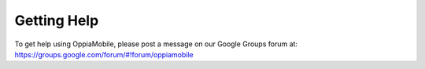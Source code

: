 Getting Help
================

To get help using OppiaMobile, please post a message on our Google Groups forum 
at: https://groups.google.com/forum/#!forum/oppiamobile

